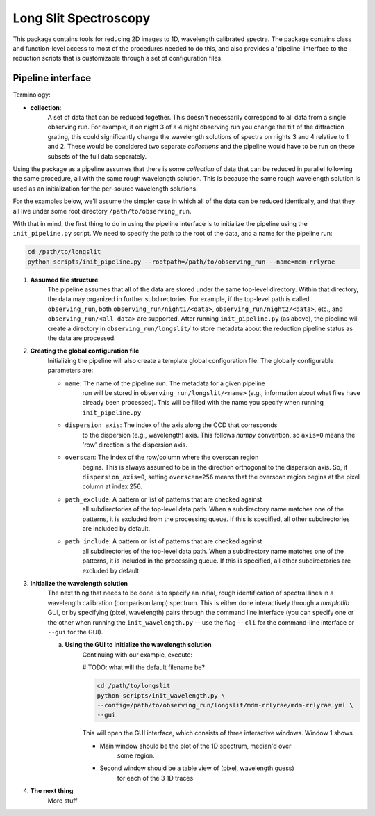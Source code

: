.. |br| raw:: html

   <br />

######################
Long Slit Spectroscopy
######################

This package contains tools for reducing 2D images to 1D, wavelength
calibrated spectra. The package contains class and function-level access
to most of the procedures needed to do this, and also provides a 'pipeline'
interface to the reduction scripts that is customizable through a set of
configuration files.

==================
Pipeline interface
==================

Terminology:

* **collection**:
    A set of data that can be reduced together. This doesn't necessarily
    correspond to all data from a single observing run. For example, if on night
    3 of a 4 night observing run you change the tilt of the diffraction grating,
    this could significantly change the wavelength solutions of spectra on
    nights 3 and 4 relative to 1 and 2. These would be considered two separate
    *collections* and the pipeline would have to be run on these subsets of the
    full data separately.

Using the package as a pipeline assumes that there is some *collection* of
data that can be reduced in parallel following the same procedure, all with
the same rough wavelength solution. This is because the same rough wavelength
solution is used as an initialization for the per-source wavelength solutions.

For the examples below, we'll assume the simpler case in which all of the data
can be reduced identically, and that they all live under some root directory
``/path/to/observing_run``.

With that in mind, the first thing to do in using the pipeline interface is to
initialize the pipeline using the ``init_pipeline.py`` script. We need to
specify the path to the root of the data, and a name for the pipeline run:

.. code-block:: bash

    cd /path/to/longslit
    python scripts/init_pipeline.py --rootpath=/path/to/observing_run --name=mdm-rrlyrae

#. **Assumed file structure**
    The pipeline assumes that all of the data are stored under the same
    top-level directory. Within that directory, the data may organized in
    further subdirectories. For example, if the top-level path is called
    ``observing_run``, both ``observing_run/night1/<data>``,
    ``observing_run/night2/<data>``, etc., and ``observing_run/<all data>``
    are supported. After running ``init_pipeline.py`` (as above), the pipeline
    will create a directory in ``observing_run/longslit/`` to store metadata
    about the reduction pipeline status as the data are processed.

#. **Creating the global configuration file**
    Initializing the pipeline will also create a template global configuration
    file. The globally configurable parameters are:

    * ``name``: The name of the pipeline run. The metadata for a given pipeline
        run will be stored in ``observing_run/longslit/<name>`` (e.g.,
        information about what files have already been processed). This will be
        filled with the name you specify when running ``init_pipeline.py``
    * ``dispersion_axis``: The index of the axis along the CCD that corresponds
        to the dispersion (e.g., wavelength) axis. This follows `numpy`
        convention, so ``axis=0`` means the 'row' direction is the dispersion
        axis.
    * ``overscan``: The index of the row/column where the overscan region
        begins. This is always assumed to be in the direction orthogonal to the
        dispersion axis. So, if ``dispersion_axis=0``, setting ``overscan=256``
        means that the overscan region begins at the pixel column at index 256.
    * ``path_exclude``: A pattern or list of patterns that are checked against
        all subdirectories of the top-level data path. When a subdirectory name
        matches one of the patterns, it is excluded from the processing queue.
        If this is specified, all other subdirectories are included by default.
    * ``path_include``: A pattern or list of patterns that are checked against
        all subdirectories of the top-level data path. When a subdirectory name
        matches one of the patterns, it is included in the processing queue.
        If this is specified, all other subdirectories are excluded by default.

#. **Initialize the wavelength solution**
    The next thing that needs to be done is to specify an initial, rough
    identification of spectral lines in a wavelength calibration (comparison
    lamp) spectrum. This is either done interactively through a `matplotlib`
    GUI, or by specifying (pixel, wavelength) pairs through the command line
    interface (you can specify one or the other when running the
    ``init_wavelength.py`` -- use the flag ``--cli`` for the command-line
    interface or ``--gui`` for the GUI).

    a. **Using the GUI to initialize the wavelength solution**
        Continuing with our example, execute:

        # TODO: what will the default filename be?

        .. code-block:: bash

            cd /path/to/longslit
            python scripts/init_wavelength.py \
            --config=/path/to/observing_run/longslit/mdm-rrlyrae/mdm-rrlyrae.yml \
            --gui

        This will open the GUI interface, which consists of three interactive
        windows. Window 1 shows

        - Main window should be the plot of the 1D spectrum, median'd over
            some region.
        - Second window should be a table view of (pixel, wavelength guess)
            for each of the 3 1D traces

#. **The next thing**
    More stuff
